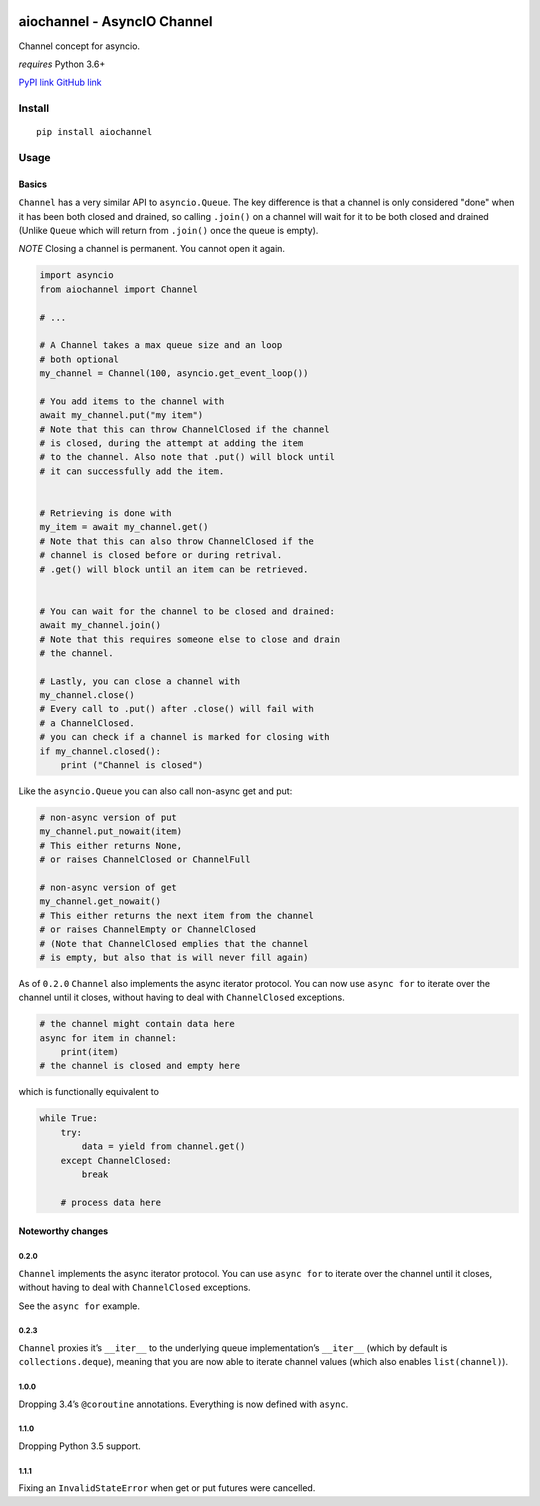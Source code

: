 |Build Status|

aiochannel - AsyncIO Channel
============================

Channel concept for asyncio.

*requires* Python 3.6+

`PyPI link <https://pypi.org/project/aiochannel>`__
`GitHub link <https://github.com/tbug/aiochannel>`__

Install
-------

::

   pip install aiochannel

Usage
-----

Basics
~~~~~~

``Channel`` has a very similar API to ``asyncio.Queue``.
The key difference is that a channel is only considered
"done" when it has been both closed and drained, so calling ``.join()``
on a channel will wait for it to be both closed and drained (Unlike
``Queue`` which will return from ``.join()`` once the queue is empty).

*NOTE* Closing a channel is permanent. You cannot open it again.

.. code:: py


       import asyncio
       from aiochannel import Channel

       # ...

       # A Channel takes a max queue size and an loop
       # both optional
       my_channel = Channel(100, asyncio.get_event_loop())

       # You add items to the channel with
       await my_channel.put("my item")
       # Note that this can throw ChannelClosed if the channel
       # is closed, during the attempt at adding the item
       # to the channel. Also note that .put() will block until
       # it can successfully add the item.


       # Retrieving is done with
       my_item = await my_channel.get()
       # Note that this can also throw ChannelClosed if the
       # channel is closed before or during retrival.
       # .get() will block until an item can be retrieved.


       # You can wait for the channel to be closed and drained:
       await my_channel.join()
       # Note that this requires someone else to close and drain
       # the channel.

       # Lastly, you can close a channel with
       my_channel.close()
       # Every call to .put() after .close() will fail with
       # a ChannelClosed.
       # you can check if a channel is marked for closing with
       if my_channel.closed():
           print ("Channel is closed")

Like the ``asyncio.Queue`` you can also call non-async get and put:

.. code:: py

       
       # non-async version of put
       my_channel.put_nowait(item)
       # This either returns None,
       # or raises ChannelClosed or ChannelFull

       # non-async version of get
       my_channel.get_nowait()
       # This either returns the next item from the channel
       # or raises ChannelEmpty or ChannelClosed
       # (Note that ChannelClosed emplies that the channel
       # is empty, but also that is will never fill again)

As of ``0.2.0`` ``Channel`` also implements the async iterator protocol.
You can now use ``async for`` to iterate over the channel until it
closes, without having to deal with ``ChannelClosed`` exceptions.

.. code:: py

       
       # the channel might contain data here
       async for item in channel:
           print(item)
       # the channel is closed and empty here

which is functionally equivalent to

.. code:: py


       while True:
           try:
               data = yield from channel.get()
           except ChannelClosed:
               break
           
           # process data here

Noteworthy changes
~~~~~~~~~~~~~~~~~~

0.2.0
^^^^^

``Channel`` implements the async iterator protocol. You can use
``async for`` to iterate over the channel until it closes, without
having to deal with ``ChannelClosed`` exceptions.

See the ``async for`` example.

.. _section-1:

0.2.3
^^^^^

``Channel`` proxies it’s ``__iter__`` to the underlying queue
implementation’s ``__iter__`` (which by default is
``collections.deque``), meaning that you are now able to iterate channel
values (which also enables ``list(channel)``).

.. _section-2:

1.0.0
^^^^^

Dropping 3.4’s ``@coroutine`` annotations. Everything is now defined
with ``async``.


1.1.0
^^^^^

Dropping Python 3.5 support.


1.1.1
^^^^^

Fixing an ``InvalidStateError`` when get or put futures were cancelled.


.. |Build Status| image:: https://github.com/tbug/aiochannel/actions/workflows/test.yml/badge.svg
   :target: https://github.com/tbug/aiochannel/actions/workflows/test.yml
